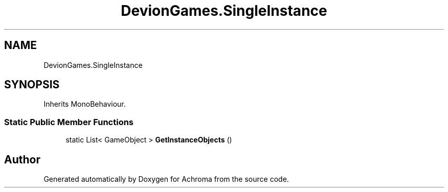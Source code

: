 .TH "DevionGames.SingleInstance" 3 "Achroma" \" -*- nroff -*-
.ad l
.nh
.SH NAME
DevionGames.SingleInstance
.SH SYNOPSIS
.br
.PP
.PP
Inherits MonoBehaviour\&.
.SS "Static Public Member Functions"

.in +1c
.ti -1c
.RI "static List< GameObject > \fBGetInstanceObjects\fP ()"
.br
.in -1c

.SH "Author"
.PP 
Generated automatically by Doxygen for Achroma from the source code\&.
